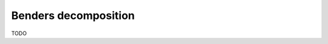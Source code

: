 .. _decomposition_benders:

.. role:: cpp(code)
   :language: cpp

Benders decomposition
=====================

TODO
